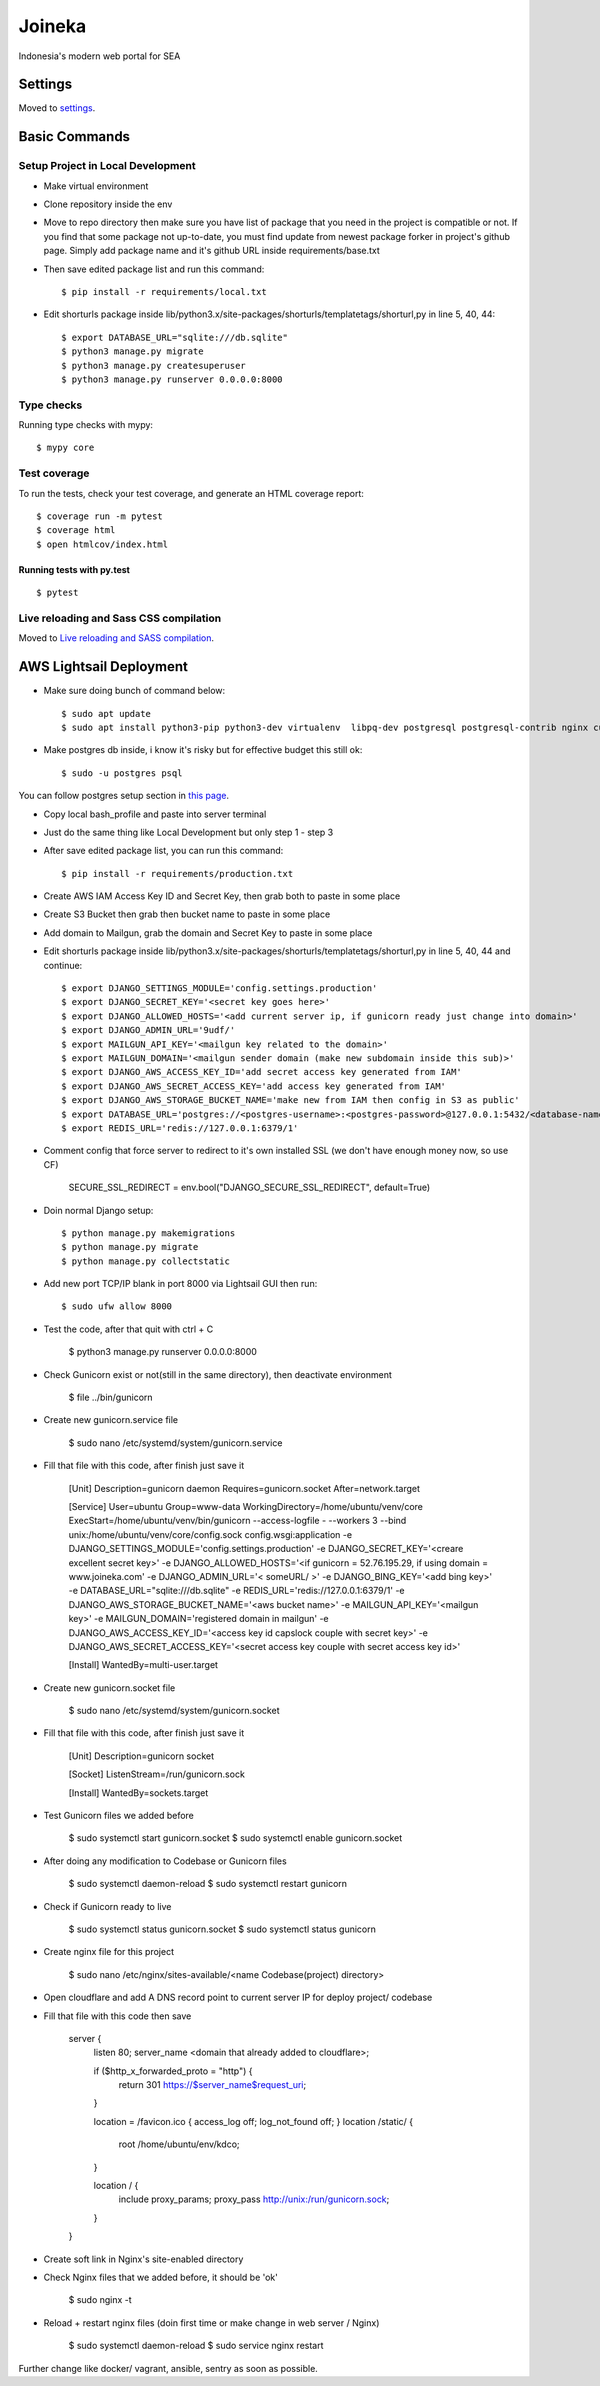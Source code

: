 Joineka
=======

Indonesia's modern web portal for SEA

.. image:: https://img.shields.io/badge/built%20with-Cookiecutter%20Django-ff69b4.svg
     :target: https://github.com/pydanny/cookiecutter-django/
     :alt: Built with Cookiecutter Django
.. image:: https://img.shields.io/badge/code%20style-black-000000.svg
     :target: https://github.com/ambv/black
     :alt: Black code style


Settings
--------

Moved to settings_.

.. _settings: http://cookiecutter-django.readthedocs.io/en/latest/settings.html

Basic Commands
--------------

Setup Project in Local Development
^^^^^^^^^^^^^^^^^^^^^^^^^^^^^^^^^^

* Make virtual environment
* Clone repository inside the env
* Move to repo directory then make sure you have list of package that you need in the project is compatible or not. If you find that some package not up-to-date, you must find update from newest package forker in project's github page. Simply add package name and it's github URL inside requirements/base.txt
* Then save edited package list and run this command::
	
    $ pip install -r requirements/local.txt

* Edit shorturls package inside lib/python3.x/site-packages/shorturls/templatetags/shorturl,py in line 5, 40, 44::

    $ export DATABASE_URL="sqlite:///db.sqlite"
    $ python3 manage.py migrate
    $ python3 manage.py createsuperuser
    $ python3 manage.py runserver 0.0.0.0:8000


Type checks
^^^^^^^^^^^

Running type checks with mypy:

::

  $ mypy core

Test coverage
^^^^^^^^^^^^^

To run the tests, check your test coverage, and generate an HTML coverage report::

    $ coverage run -m pytest
    $ coverage html
    $ open htmlcov/index.html

Running tests with py.test
~~~~~~~~~~~~~~~~~~~~~~~~~~

::

  $ pytest

Live reloading and Sass CSS compilation
^^^^^^^^^^^^^^^^^^^^^^^^^^^^^^^^^^^^^^^

Moved to `Live reloading and SASS compilation`_.

.. _`Live reloading and SASS compilation`: http://cookiecutter-django.readthedocs.io/en/latest/live-reloading-and-sass-compilation.html





AWS Lightsail Deployment
------------------------

* Make sure doing bunch of command below::

    $ sudo apt update
    $ sudo apt install python3-pip python3-dev virtualenv  libpq-dev postgresql postgresql-contrib nginx curl

* Make postgres db inside, i know it's risky but for effective budget this still ok::

    $ sudo -u postgres psql


You can follow postgres setup section in `this page`_.
  
.. _`this page`: https://www.digitalocean.com/community/tutorials/how-to-set-up-django-with-postgres-nginx-and-gunicorn-on-ubuntu-18-04

* Copy local bash_profile and paste into server terminal
* Just do the same thing like Local Development but only step 1 - step 3
* After save edited package list, you can run this command::

    $ pip install -r requirements/production.txt

* Create AWS IAM Access Key ID and Secret Key, then grab both to paste in some place
* Create S3 Bucket then grab then bucket name to paste in some place
* Add domain to Mailgun, grab the domain and Secret Key to paste in some place
* Edit shorturls package inside lib/python3.x/site-packages/shorturls/templatetags/shorturl,py in line 5, 40, 44 and continue::

    $ export DJANGO_SETTINGS_MODULE='config.settings.production'
    $ export DJANGO_SECRET_KEY='<secret key goes here>'
    $ export DJANGO_ALLOWED_HOSTS='<add current server ip, if gunicorn ready just change into domain>'
    $ export DJANGO_ADMIN_URL='9udf/'
    $ export MAILGUN_API_KEY='<mailgun key related to the domain>'
    $ export MAILGUN_DOMAIN='<mailgun sender domain (make new subdomain inside this sub)>'
    $ export DJANGO_AWS_ACCESS_KEY_ID='add secret access key generated from IAM'
    $ export DJANGO_AWS_SECRET_ACCESS_KEY='add access key generated from IAM'
    $ export DJANGO_AWS_STORAGE_BUCKET_NAME='make new from IAM then config in S3 as public'
    $ export DATABASE_URL='postgres://<postgres-username>:<postgres-password>@127.0.0.1:5432/<database-name>'
    $ export REDIS_URL='redis://127.0.0.1:6379/1'

* Comment config that force server to redirect to it's own installed SSL (we don't have enough money now, so use CF)

    SECURE_SSL_REDIRECT = env.bool("DJANGO_SECURE_SSL_REDIRECT", default=True)

* Doin normal Django setup::

    $ python manage.py makemigrations
    $ python manage.py migrate
    $ python manage.py collectstatic

* Add new port TCP/IP blank in port 8000 via Lightsail GUI then run::

    $ sudo ufw allow 8000


* Test the code, after that quit with ctrl + C

    $ python3 manage.py runserver 0.0.0.0:8000

* Check Gunicorn exist or not(still in the same directory), then deactivate environment

    $ file ../bin/gunicorn

* Create new gunicorn.service file

    $ sudo nano /etc/systemd/system/gunicorn.service

* Fill that file with this code, after finish just save it

    [Unit]
    Description=gunicorn daemon
    Requires=gunicorn.socket
    After=network.target

    [Service]
    User=ubuntu
    Group=www-data
    WorkingDirectory=/home/ubuntu/venv/core
    ExecStart=/home/ubuntu/venv/bin/gunicorn --access-logfile - --workers 3 --bind unix:/home/ubuntu/venv/core/config.sock config.wsgi:application -e DJANGO_SETTINGS_MODULE='config.settings.production' -e DJANGO_SECRET_KEY='<creare excellent secret key>' -e DJANGO_ALLOWED_HOSTS='<if gunicorn = 52.76.195.29, if using domain = www.joineka.com' -e DJANGO_ADMIN_URL='< someURL/ >' -e DJANGO_BING_KEY='<add bing key>' -e DATABASE_URL="sqlite:///db.sqlite" -e REDIS_URL='redis://127.0.0.1:6379/1' -e DJANGO_AWS_STORAGE_BUCKET_NAME='<aws bucket name>' -e MAILGUN_API_KEY='<mailgun key>' -e MAILGUN_DOMAIN='registered domain in mailgun' -e DJANGO_AWS_ACCESS_KEY_ID='<access key id capslock couple with secret key>' -e DJANGO_AWS_SECRET_ACCESS_KEY='<secret access key couple with secret access key id>'

    [Install]
    WantedBy=multi-user.target

* Create new gunicorn.socket file

    $ sudo nano /etc/systemd/system/gunicorn.socket

* Fill that file with this code, after finish just save it

    [Unit]
    Description=gunicorn socket

    [Socket]
    ListenStream=/run/gunicorn.sock

    [Install]
    WantedBy=sockets.target

* Test Gunicorn files we added before

    $ sudo systemctl start gunicorn.socket
    $ sudo systemctl enable gunicorn.socket

* After doing any modification to Codebase or Gunicorn files

    $ sudo systemctl daemon-reload
    $ sudo systemctl restart gunicorn

* Check if Gunicorn ready to live

    $ sudo systemctl status gunicorn.socket
    $ sudo systemctl status gunicorn

* Create nginx file for this project

    $ sudo nano /etc/nginx/sites-available/<name Codebase(project) directory>

* Open cloudflare and add A DNS record point to current server IP for deploy project/ codebase

* Fill that file with this code then save

    server {
        listen 80;
        server_name <domain that already added to cloudflare>;

        if ($http_x_forwarded_proto = "http") {
            return 301 https://$server_name$request_uri;
        }

        location = /favicon.ico { access_log off; log_not_found off; }
        location /static/ {
            root /home/ubuntu/env/kdco;
        }

        location / {
            include proxy_params;
            proxy_pass http://unix:/run/gunicorn.sock;
        }
    }

* Create soft link in Nginx's site-enabled directory
* Check Nginx files that we added before, it should be 'ok'

    $ sudo nginx -t

* Reload + restart nginx files (doin first time or make change in web server / Nginx)

    $ sudo systemctl daemon-reload
    $ sudo service nginx restart


Further change like docker/ vagrant, ansible, sentry as soon as possible.

